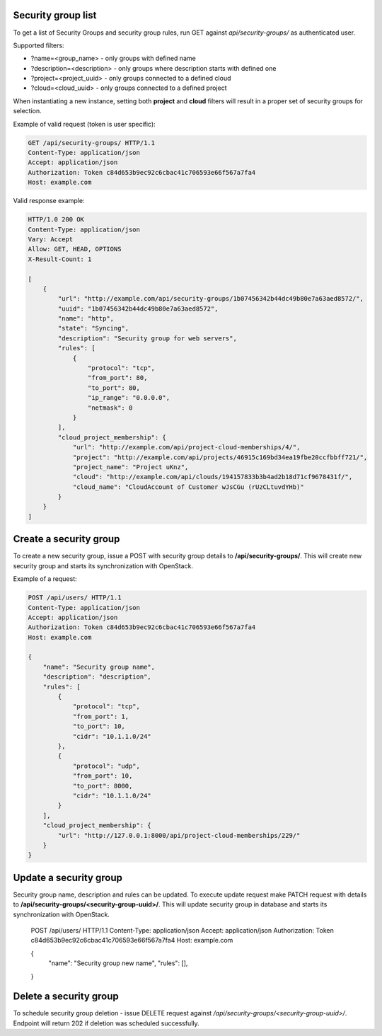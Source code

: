 Security group list
-------------------

To get a list of Security Groups and security group rules, run GET against *api/security-groups/* as authenticated user.

Supported filters:

- ?name=<group_name> - only groups with defined name
- ?description=<description> - only groups where description starts with defined one
- ?project=<project_uuid> - only groups connected to a defined cloud
- ?cloud=<cloud_uuid> - only groups connected to a defined project

When instantiating a new instance, setting both **project** and **cloud** filters will result in a proper set of
security groups for selection.

Example of valid request (token is user specific):

.. code-block:: http

    GET /api/security-groups/ HTTP/1.1
    Content-Type: application/json
    Accept: application/json
    Authorization: Token c84d653b9ec92c6cbac41c706593e66f567a7fa4
    Host: example.com


Valid response example:

.. code-block:: http

    HTTP/1.0 200 OK
    Content-Type: application/json
    Vary: Accept
    Allow: GET, HEAD, OPTIONS
    X-Result-Count: 1

    [
        {
            "url": "http://example.com/api/security-groups/1b07456342b44dc49b80e7a63aed8572/",
            "uuid": "1b07456342b44dc49b80e7a63aed8572",
            "name": "http",
            "state": "Syncing",
            "description": "Security group for web servers",
            "rules": [
                {
                    "protocol": "tcp",
                    "from_port": 80,
                    "to_port": 80,
                    "ip_range": "0.0.0.0",
                    "netmask": 0
                }
            ],
            "cloud_project_membership": {
                "url": "http://example.com/api/project-cloud-memberships/4/",
                "project": "http://example.com/api/projects/46915c169bd34ea19fbe20ccfbbff721/",
                "project_name": "Project uKnz",
                "cloud": "http://example.com/api/clouds/194157833b3b4ad2b18d71cf9678431f/",
                "cloud_name": "CloudAccount of Customer wJsCGu (rUzCLtuvdYHb)"
            }
        }
    ]


Create a security group
-----------------------

To create a new security group, issue a POST with security group details to **/api/security-groups/**. This will
create new security group and starts its synchronization with OpenStack.

Example of a request:

.. code-block:: http

    POST /api/users/ HTTP/1.1
    Content-Type: application/json
    Accept: application/json
    Authorization: Token c84d653b9ec92c6cbac41c706593e66f567a7fa4
    Host: example.com

    {
        "name": "Security group name",
        "description": "description",
        "rules": [
            {
                "protocol": "tcp",
                "from_port": 1,
                "to_port": 10,
                "cidr": "10.1.1.0/24"
            },
            {
                "protocol": "udp",
                "from_port": 10,
                "to_port": 8000,
                "cidr": "10.1.1.0/24"
            }
        ],
        "cloud_project_membership": {
            "url": "http://127.0.0.1:8000/api/project-cloud-memberships/229/"
        }
    }


Update a security group
-----------------------

Security group name, description and rules can be updated. To execute update request make PATCH request with details
to **/api/security-groups/<security-group-uuid>/**. This will update security group in database and starts its
synchronization with OpenStack.

    .. code-block:: http

    POST /api/users/ HTTP/1.1
    Content-Type: application/json
    Accept: application/json
    Authorization: Token c84d653b9ec92c6cbac41c706593e66f567a7fa4
    Host: example.com

    {
        "name": "Security group new name",
        "rules": [],
    }


Delete a security group
-----------------------

To schedule security group deletion - issue DELETE request against */api/security-groups/<security-group-uuid>/*.
Endpoint will return 202 if deletion was scheduled successfully.
